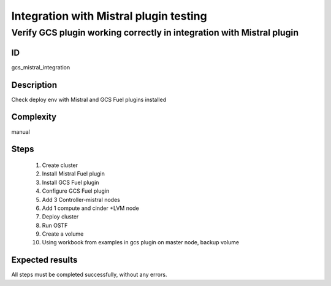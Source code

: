 =======================================
Integration with Mistral plugin testing
=======================================


Verify GCS plugin working correctly in integration with Mistral plugin
----------------------------------------------------------------------


ID
##

gcs_mistral_integration


Description
###########

Check deploy env with Mistral and GCS Fuel plugins installed


Complexity
##########

manual


Steps
#####

    1. Create cluster
    2. Install Mistral Fuel plugin
    3. Install GCS Fuel plugin
    4. Configure GCS Fuel plugin
    5. Add 3 Controller-mistral nodes
    6. Add 1 compute and cinder +LVM node
    7. Deploy cluster
    8. Run OSTF
    9. Create a volume
    10. Using workbook from examples in gcs plugin on master node, backup
        volume


Expected results
################

All steps must be completed successfully, without any errors.